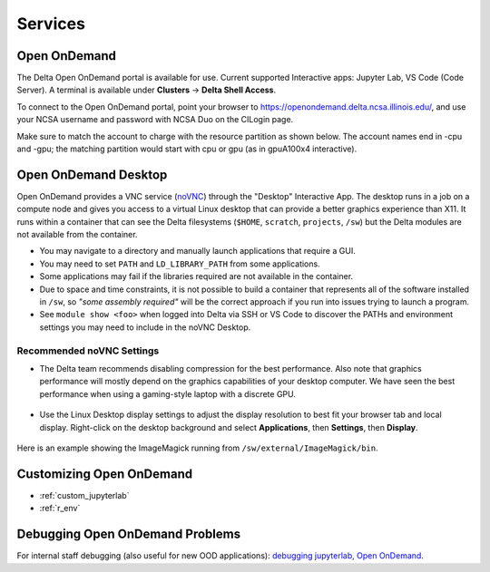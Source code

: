 Services
===========

.. _openon:

Open OnDemand
-------------------------

The Delta Open OnDemand portal is available for use. Current supported Interactive apps: Jupyter Lab, VS Code (Code Server).  A terminal is available under **Clusters** -> **Delta Shell Access**.

To connect to the Open OnDemand portal, point your browser to https://openondemand.delta.ncsa.illinois.edu/, and use your NCSA username and password with NCSA Duo on the CILogin page.

Make sure to match the account to charge with the resource partition as shown below. 
The account names end in -cpu and -gpu; the matching partition would start with cpu or gpu (as in gpuA100x4 interactive).

..  image:: images/services/jlab_config_partition.png
    :alt: Jupyter Lab partition configuration
    :width: 500

Open OnDemand Desktop
-------------------------

Open OnDemand provides a VNC service (`noVNC <https://novnc.com>`_) through the "Desktop" Interactive App.  
The desktop runs in a job on a compute node and gives you access to a virtual Linux desktop that can provide a better graphics experience than X11.  
It runs within a container that can see the Delta filesystems (``$HOME``, ``scratch``, ``projects``, ``/sw``) but the Delta modules are not available from the container. 

- You may navigate to a directory and manually launch applications that require a GUI.  
- You may need to set ``PATH`` and ``LD_LIBRARY_PATH`` from some applications.  
- Some applications may fail if the libraries required are not available in the container.  
- Due to space and time constraints, it is not possible to build a container that represents all of the software installed in ``/sw``, so *"some assembly required"* will be the correct approach if you run into issues trying to launch a program.  
- See ``module show <foo>`` when logged into Delta via SSH or VS Code to discover the PATHs and environment settings you may need to include in the noVNC Desktop.

..  figure:: images/services/ood-desktop-interactive-apps.png
    :alt: Open On Demand request a Desktop session on compute node

Recommended noVNC Settings
~~~~~~~~~~~~~~~~~~~~~~~~~~~~

- The Delta team recommends disabling compression for the best performance. Also note that graphics performance will mostly depend on the graphics capabilities of your desktop computer. We have seen the best performance when using a gaming-style laptop with a discrete GPU.

  ..  figure:: images/services/ood-desktop-settings-compression.png
      :alt: noVNC Desktop settings window showing "Compression level" slider set all the way to the left (off).

- Use the Linux Desktop display settings to adjust the display resolution to best fit your browser tab and local display. Right-click on the desktop background and select **Applications**, then **Settings**, then **Display**.

  ..  figure:: images/services/ood-desktop-settings-display.png
      :alt: In noVNC Desktop, right click the background and choose "Applications", then "Settings", then "Display".

  ..  figure:: images/services/ood-desktop-display-resolution.png
      :alt: Display settings window showing resolution options.

Here is an example showing the ImageMagick running from ``/sw/external/ImageMagick/bin``.  

..  figure:: images/services/ood-desktop-magick.png
    :alt: Example showing ImageMagick in use via noVNC Desktop.

Customizing Open OnDemand
----------------------------

- :ref:`custom_jupyterlab`
- :ref:`r_env`


Debugging Open OnDemand Problems
---------------------------------

For internal staff debugging (also useful for new OOD applications): `debugging jupyterlab, Open OnDemand <https://wiki.ncsa.illinois.edu/display/DELTA/debugging+jupyterlab+%2C+OpenOnDemand>`_.
